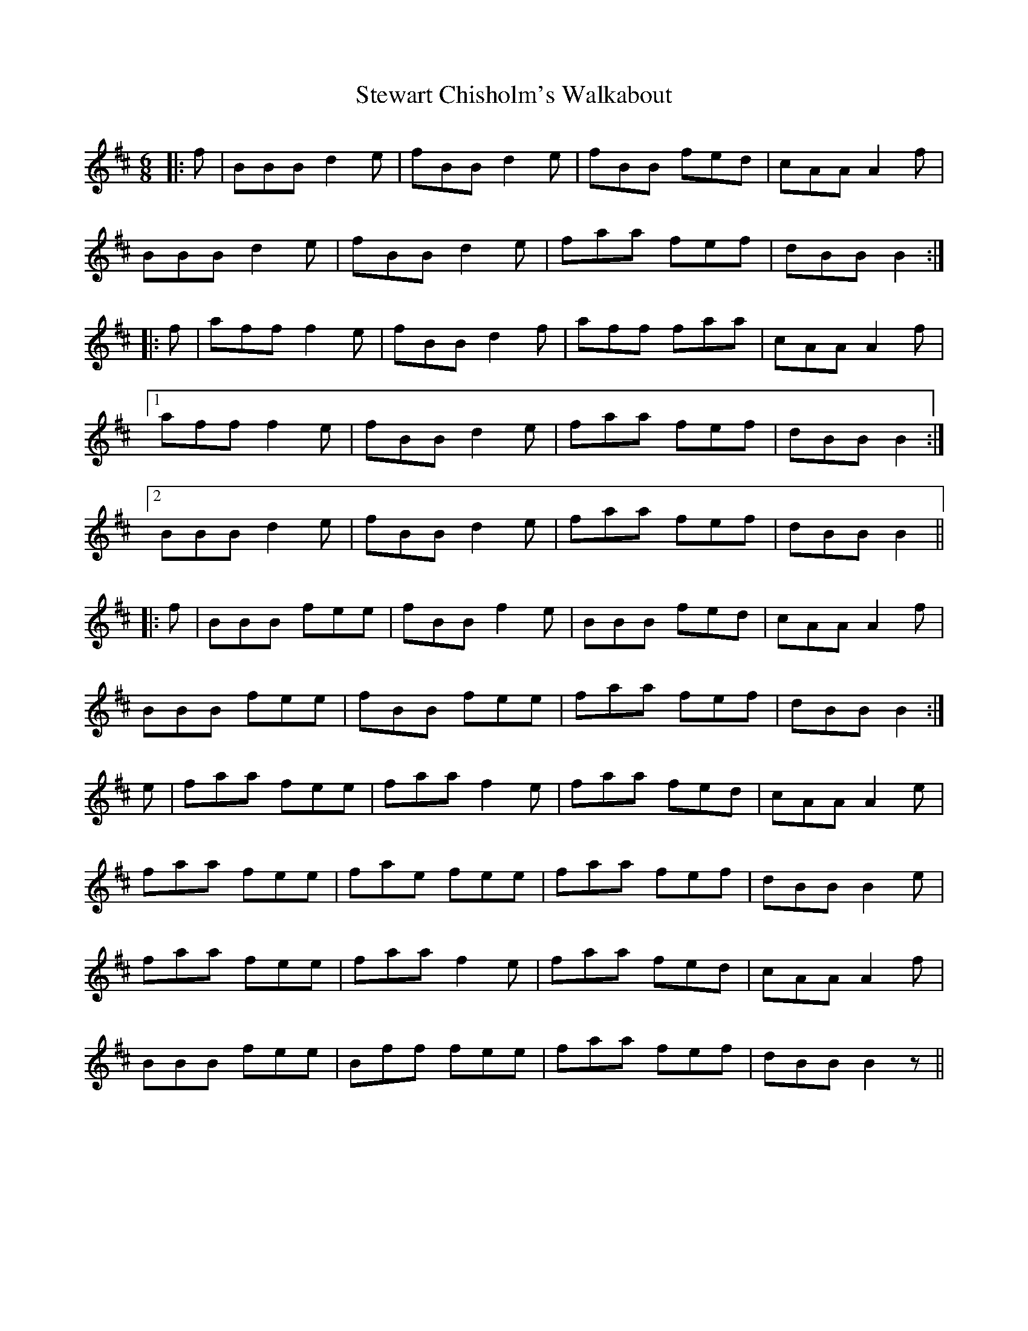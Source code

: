 X: 38552
T: Stewart Chisholm's Walkabout
R: jig
M: 6/8
K: Bminor
|:f|BBB d2 e|fBB d2 e|fBB fed|cAA A2 f|
BBB d2 e|fBB d2 e|faa fef|dBB B2:|
|:f|aff f2 e|fBB d2 f|aff faa|cAA A2 f|
[1 aff f2 e|fBB d2 e|faa fef|dBB B2:|
[2 BBB d2 e|fBB d2 e|faa fef|dBB B2||
|:f|BBB fee|fBB f2 e|BBB fed|cAA A2 f|
BBB fee|fBB fee|faa fef|dBB B2:|
e|faa fee|faa f2 e|faa fed|cAA A2 e|
faa fee|fae fee|faa fef|dBB B2 e|
faa fee|faa f2 e|faa fed|cAA A2 f|
BBB fee|Bff fee|faa fef|dBB B2 z||


